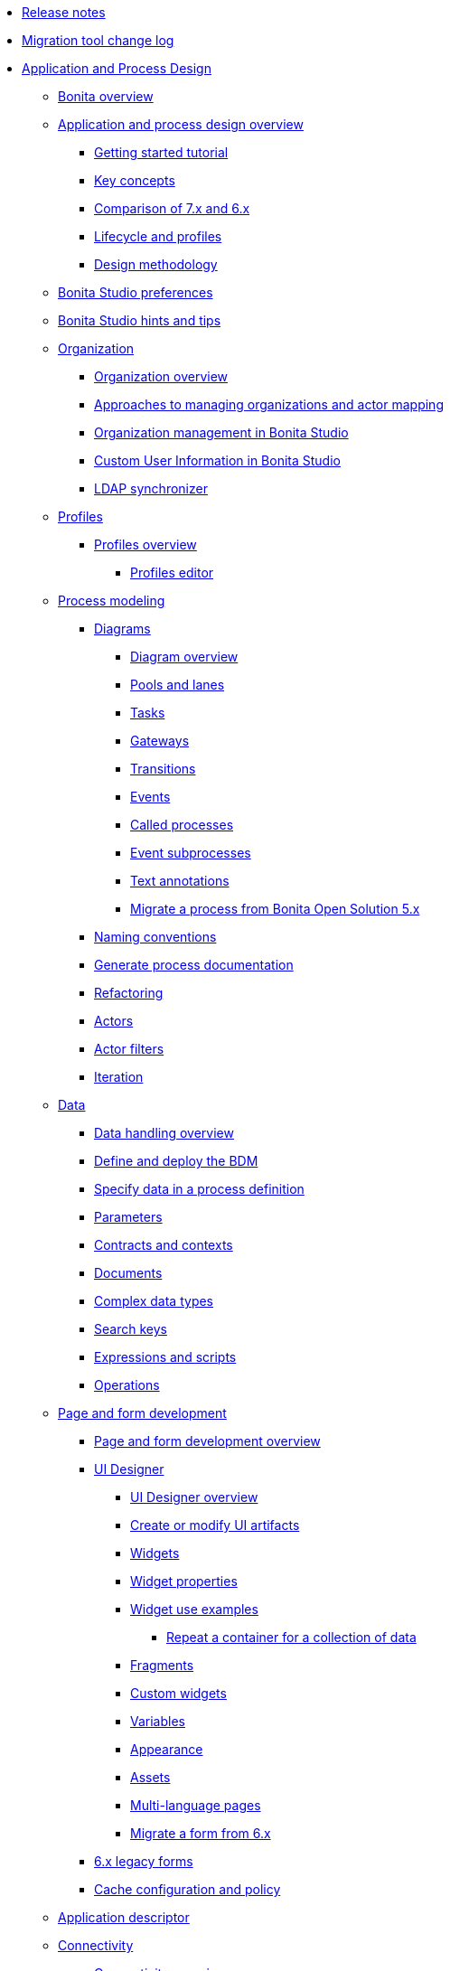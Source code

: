 * xref:release-notes.adoc[Release notes]
* xref:migration-tool.adoc[Migration tool change log]
* xref:_application-and-process-design.adoc[Application and Process Design]
 ** xref:bonita-bpm-overview.adoc[Bonita overview]
 ** xref:_application-and-process-design-overview.adoc[Application and process design overview]
  *** xref:getting-started-tutorial.adoc[Getting started tutorial]
  *** xref:key-concepts.adoc[Key concepts]
  *** xref:comparison-of-7-x-and-6-x.adoc[Comparison of 7.x and 6.x]
  *** xref:lifecycle-and-profiles.adoc[Lifecycle and profiles]
  *** xref:design-methodology.adoc[Design methodology]
 ** xref:bonita-bpm-studio-preferences.adoc[Bonita Studio preferences]
 ** xref:bonita-bpm-studio-hints-and-tips.adoc[Bonita Studio hints and tips]
 ** xref:_organization.adoc[Organization]
  *** xref:organization-overview.adoc[Organization overview]
  *** xref:approaches-to-managing-organizations-and-actor-mapping.adoc[Approaches to managing organizations and actor mapping]
  *** xref:organization-management-in-bonita-bpm-studio.adoc[Organization management in Bonita Studio]
  *** xref:custom-user-information-in-bonita-bpm-studio.adoc[Custom User Information in Bonita Studio]
  *** xref:ldap-synchronizer.adoc[LDAP synchronizer]
 ** xref:_profiles.adoc[Profiles]
  *** xref:profiles-overview.adoc[Profiles overview]
   **** xref:profileCreation.adoc[Profiles editor]
 ** xref:_process-modeling.adoc[Process modeling]
  *** xref:_diagrams.adoc[Diagrams]
   **** xref:diagram-overview.adoc[Diagram overview]
   **** xref:pools-and-lanes.adoc[Pools and lanes]
   **** xref:diagram-tasks.adoc[Tasks]
   **** xref:gateways.adoc[Gateways]
   **** xref:transitions.adoc[Transitions]
   **** xref:events.adoc[Events]
   **** xref:called-processes.adoc[Called processes]
   **** xref:event-subprocesses.adoc[Event subprocesses]
   **** xref:text-annotations.adoc[Text annotations]
   **** xref:migrate-a-process-from-bonita-open-solution-5-x.adoc[Migrate a process from Bonita Open Solution 5.x]
  *** xref:naming-conventions.adoc[Naming conventions]
  *** xref:generate-process-documentation.adoc[Generate process documentation]
  *** xref:refactoring.adoc[Refactoring]
  *** xref:actors.adoc[Actors]
  *** xref:actor-filtering.adoc[Actor filters]
  *** xref:iteration.adoc[Iteration]
 ** xref:_data.adoc[Data]
  *** xref:data-handling-overview.adoc[Data handling overview]
  *** xref:define-and-deploy-the-bdm.adoc[Define and deploy the BDM]
  *** xref:specify-data-in-a-process-definition.adoc[Specify data in a process definition]
  *** xref:parameters.adoc[Parameters]
  *** xref:contracts-and-contexts.adoc[Contracts and contexts]
  *** xref:documents.adoc[Documents]
  *** xref:create-a-complex-data-type.adoc[Complex data types]
  *** xref:define-a-search-index.adoc[Search keys]
  *** xref:expressions-and-scripts.adoc[Expressions and scripts]
  *** xref:operations.adoc[Operations]
 ** xref:_page-and-form-development.adoc[Page and form development]
  *** xref:page-and-form-development-overview.adoc[Page and form development overview]
  *** xref:_using-the-ui-designer.adoc[UI Designer]
   **** xref:ui-designer-overview.adoc[UI Designer overview]
   **** xref:create-or-modify-a-page.adoc[Create or modify UI artifacts]
   **** xref:widgets.adoc[Widgets]
   **** xref:widget-properties.adoc[Widget properties]
   **** xref:_widget-use-examples.adoc[Widget use examples]
    ***** xref:repeat-a-container-for-a-collection-of-data.adoc[Repeat a container for a collection of data]
   **** xref:fragments.adoc[Fragments]
   **** xref:custom-widgets.adoc[Custom widgets]
   **** xref:variables.adoc[Variables]
   **** xref:appearance.adoc[Appearance]
   **** xref:assets.adoc[Assets]
   **** xref:multi-language-pages.adoc[Multi-language pages]
   **** xref:migrate-a-form-from-6-x.adoc[Migrate a form from 6.x]
  *** xref:6-x-legacy-forms.adoc[6.x legacy forms]
  *** xref:cache-configuration-and-policy.adoc[Cache configuration and policy]
 ** xref:applicationCreation.adoc[Application descriptor]
 ** xref:_connectivity.adoc[Connectivity]
  *** xref:connectivity-overview.adoc[Connectivity overview]
  *** xref:alfresco.adoc[Alfresco]
  *** xref:cmis.adoc[CMIS]
  *** xref:_database.adoc[Database]
   **** xref:list-of-database-connectors.adoc[List of database connectors]
   **** xref:database-connector-configuration.adoc[Database connector configuration]
   **** xref:graphical-query-builder.adoc[Graphical query builder]
   **** xref:initialize-a-variable-from-a-database-without-scripting-or-java-code.adoc[Initialize a variable from a database without scripting or Java code]
  *** xref:insert-data-in-a-docx-odt-template.adoc[Insert data in a .docx/.odt template]
  *** xref:google-calendar.adoc[Google Calendar]
  *** xref:jasper-5.adoc[Jasper]
  *** xref:ldap.adoc[LDAP]
  *** xref:messaging.adoc[Messaging]
  *** xref:generate-pdf-from-an-office-document.adoc[Generate PDF from an Office document]
  *** xref:salesforce.adoc[Salesforce]
  *** xref:sap-jco-2.adoc[SAP JCo 2]
  *** xref:sap-jco-3.adoc[SAP JCo 3]
  *** xref:script.adoc[Script]
  *** xref:twitter.adoc[Twitter]
  *** xref:_web-service.adoc[Web service]
   **** xref:web-service-connector-overview.adoc[Web service connector overview]
   **** xref:web-service-tutorial.adoc[Web service connector tutorial]
 ** xref:_reporting.adoc[Reporting]
  *** xref:reporting-overview.adoc[Reporting overview]
  *** xref:set-up-a-reporting-database.adoc[Set up a reporting database]
  *** xref:set-up-kpis.adoc[Set up KPIs]
  *** xref:create-a-report.adoc[Create a report]
 ** xref:import-and-export-a-process.adoc[Import and export a process]
 ** xref:_process-configuration.adoc[Process configuration]
  *** xref:process-configuration-overview.adoc[Process configuration overview]
  *** xref:environments.adoc[Environments]
  *** xref:configuring-a-process.adoc[Configure a process]
  *** xref:manage-jar-files.adoc[Manage JAR files]
  *** xref:managing-dependencies.adoc[Manage dependencies]
 ** xref:_process-testing.adoc[Process testing]
  *** xref:process-testing-overview.adoc[Process testing overview]
  *** xref:configure-a-test-organization.adoc[Configure a test organization]
  *** xref:run-a-process-from-bonita-bpm-studio-for-testing.adoc[Run a process from Bonita Studio for testing]
  *** xref:log-files.adoc[Log files]
 ** xref:build-a-process-for-deployment.adoc[Build a process for deployment]
 ** xref:workspaces-and-repositories.adoc[Workspaces and repositories]
* xref:_installation.adoc[Installation]
 ** xref:bonita-bpm-installation-overview.adoc[Bonita installation overview]
 ** xref:bonita-bpm-studio-installation.adoc[Bonita Studio installation]
 ** xref:_basic-bonita-platform-installation.adoc[Basic Bonita Platform installation]
  *** xref:hardware-and-software-requirements.adoc[Hardware and software requirements]
  *** xref:tomcat-bundle.adoc[Tomcat bundle]
  *** xref:wildfly-bundle.adoc[WildFly bundle]
  *** xref:deploy-bundle.adoc[Deploy bundle]
  *** xref:BonitaBPM_platform_setup.adoc[Platform configuration]
  *** xref:database-configuration.adoc[Database creation and customization to work with Bonita]
  *** xref:first-steps-after-setup.adoc[First steps after setup]
  *** xref:licenses.adoc[Licenses]
 ** xref:_advanced-bonita-platform-installation.adoc[Advanced Bonita Platform installation]
  *** xref:_security-and-authentication.adoc[Security and authentication]
   **** xref:user-authentication-overview.adoc[User authentication overview]
   **** xref:active-directory-or-ldap-authentication.adoc[Active Directory or LDAP authentication]
   **** xref:single-sign-on-with-cas.adoc[Single sign-on with CAS]
   **** xref:single-sign-on-with-saml.adoc[Single sign-on with SAML]
   **** xref:enforce-password-policy.adoc[Enforce password policy]
   **** xref:rest-api-authorization.adoc[REST API authorization]
   **** xref:csrf-security.adoc[CSRF security]
   **** xref:enable-cors-in-tomcat-bundle.adoc[Enable CORS in Tomcat bundle]
   **** xref:ssl.adoc[SSL]
   **** xref:tenant_admin_credentials.adoc[Tenant administrator credentials]
  *** xref:set-log-and-archive-levels.adoc[Set log and archive levels]
  *** xref:configurable-archive.adoc[Configurable Archive]
  *** xref:performance-tuning.adoc[Performance tuning]
  *** xref:performance-troubleshooting.adoc[Performance troubleshooting]
  *** xref:use-gzip-compression.adoc[Use gzip compression]
  *** xref:two-main-types-of-deployment.adoc[Two main types of deployment]
  *** xref:_bonita-in-a-cluster.adoc[Bonita in a cluster]
   **** xref:overview-of-bonita-bpm-in-a-cluster.adoc[Overview of Bonita in a cluster]
   **** xref:install-a-bonita-bpm-cluster.adoc[Install a Bonita cluster]
   **** xref:cluster-administration.adoc[Cluster administration]
  *** xref:multi-tenancy-and-tenant-configuration.adoc[Multi-tenancy and tenant configuration]
 ** xref:_platform-installation-examples.adoc[Platform installation examples]
  *** xref:ubuntu-openjdk-tomcat-postgresql.adoc[Ubuntu + OpenJDK + Tomcat + PostgreSQL]
  *** xref:bonita-as-windows-service.adoc[Install Tomcat with Bonita as a service in Windows]
 ** xref:back-up-bonita-bpm-platform.adoc[Back up Bonita Platform]
 ** xref:_migration.adoc[Migration]
  *** xref:migration-overview.adoc[Migration overview]
  *** xref:migrate-from-an-earlier-version-of-bonita-bpm.adoc[Migrate from an earlier version of Bonita]
 ** xref:upgrade-from-community-to-a-subscription-edition.adoc[Community to Subscription upgrade]
* xref:_bonita-portal-administration.adoc[Bonita Portal Administration]
 ** xref:_bonita-portal-interface.adoc[Bonita Portal interface]
  *** xref:bonita-bpm-portal-interface-overview.adoc[Bonita Portal overview]
  *** xref:user-task-list.adoc[User task list]
  *** xref:languages.adoc[Languages]
  *** xref:log-in-and-log-out.adoc[Log in and log out]
  *** xref:about.adoc[About Bonita Portal]
 ** xref:mobile-portal.adoc[Mobile Portal]
 ** xref:_process-maintenance.adoc[Process maintenance]
  *** xref:processes.adoc[Processes]
  *** xref:cases.adoc[Cases]
  *** xref:tasks.adoc[Tasks]
  *** xref:subtasks.adoc[Subtasks]
  *** xref:monitoring.adoc[Monitoring]
  *** xref:pause-and-resume-bpm-services.adoc[Pause and resume services]
  *** xref:bdm-management-in-bonita-bpm-portal.adoc[BDM Management in Bonita Portal]
 ** xref:applications.adoc[Applications]
 ** xref:_resources.adoc[Resources]
  *** xref:resource-management.adoc[Resource management]
  *** xref:pages.adoc[Pages]
  *** xref:forms.adoc[Forms]
  *** xref:layouts.adoc[Layouts]
  *** xref:themes.adoc[Themes]
  *** xref:api-extensions.adoc[REST API extensions]
 ** xref:live-update.adoc[Live update]
 ** xref:_organization-in-bonita-portal.adoc[Organization in Bonita Portal]
  *** xref:organization-in-bonita-bpm-portal-overview.adoc[Organization in Bonita Portal overview]
  *** xref:_organization-maintenance.adoc[Organization maintenance]
   **** xref:import-export-an-organization.adoc[Import/export an organization]
   **** xref:group.adoc[Manage groups]
   **** xref:role.adoc[Manage roles]
   **** xref:_user.adoc[Manage users]
    ***** xref:manage-a-user.adoc[Manage a user]
    ***** xref:deactivate-a-user.adoc[Deactivate a user]
   **** xref:custom-user-information-in-bonita-bpm-portal.adoc[Custom User Information in Bonita Portal]
 ** xref:analytics.adoc[Analytics]
 ** xref:_user-profiles.adoc[User profiles]
  *** xref:administrator-rights.adoc[Administrator rights]
  *** xref:process-manager.adoc[Process manager]
  *** xref:custom-profiles.adoc[Custom profiles]
  *** xref:deploying-profiles-with-export-and-import.adoc[Deploy profiles with export and import]
 ** xref:_look-feel.adoc[Look & Feel]
  *** xref:managing-look-feel.adoc[Manage Look & Feel]
  *** xref:creating-a-new-look-feel.adoc[Create a new Look & Feel]
 ** xref:search-index.adoc[Search keys]
* xref:maintenance-operation.adoc[Bonita Platform Maintenance Operations]
* xref:_development.adoc[Development]
 ** xref:software-extensibility.adoc[Software extensibility]
 ** xref:_bonita-artifacts.adoc[Bonita artifacts]
  *** xref:_connectors.adoc[Connectors]
   **** xref:connectors-overview.adoc[Connectors overview]
   **** xref:connector-development-toolkit.adoc[Connector development toolkit]
  *** xref:creating-an-actor-filter.adoc[Create an actor filter]
 ** xref:api-glossary.adoc[API glossary]
 ** xref:_rest-api.adoc[REST API]
  *** xref:rest-api-overview.adoc[REST API overview]
  *** xref:rest-api-authentication.adoc[REST Authentication]
  *** xref:application-api.adoc[application API]
  *** xref:bdm-api.adoc[bdm API]
  *** xref:bpm-api.adoc[bpm API]
  *** xref:customuserinfo-api.adoc[customuserinfo API]
  *** xref:form-api.adoc[form API]
  *** xref:identity-api.adoc[identity API]
  *** xref:platform-api.adoc[platform API]
  *** xref:portal-api.adoc[portal API]
  *** xref:system-api.adoc[system API]
  *** xref:rest-api-extensions.adoc[REST API extensions]
  *** xref:manage-files-using-upload-servlet-and-rest-api.adoc[Manage files using upload servlet and REST API]
 ** xref:_engine-api.adoc[Engine API]
  *** xref:engine-api-overview.adoc[Engine API overview]
  *** xref:create-your-first-project-with-the-engine-apis-and-maven.adoc[Create your first project with the Engine APIs and Maven]
  *** xref:configure-client-of-bonita-bpm-engine.adoc[Configure connection to Bonita Engine]
  *** http://documentation.bonitasoft.com/javadoc/api/{varVersion}/index.html[Javadoc]
  *** xref:_examples.adoc[Examples]
   **** xref:manage-a-process.adoc[Manage a process]
   **** xref:handle-a-failed-activity.adoc[Handle a failed activity]
   **** xref:manage-an-organization.adoc[Manage an organization]
   **** xref:manage-users.adoc[Manage users]
   **** xref:handling-documents.adoc[Handle documents]
   **** xref:create-administration-tools.adoc[Create administration tools]
   **** xref:restore-default-look-feel.adoc[Restore the default Look & Feel]
   **** xref:manage-the-platform.adoc[Manage the platform]
  *** xref:using-list-and-search-methods.adoc[List and search methods]
  *** xref:log-in-with-cas.adoc[Log in with CAS]
 ** xref:bonita-bpm-portal-urls.adoc[Bonita Portal URLs]
 ** xref:_engine-architecture.adoc[Bonita Engine architecture]
  *** xref:engine-architecture-overview.adoc[Bonita Engine architecture overview]
  *** xref:_services.adoc[Services]
   **** xref:event-handlers.adoc[Event handlers]
   **** xref:queriable-logging.adoc[Queriable logger]
  *** xref:execution-sequence-states-and-transactions.adoc[BPM process / task execution sequence]
 ** xref:_living-application.adoc[Living application]
  *** xref:customize-living-application-layout.adoc[Customize living application layout]
 ** xref:logging.adoc[Logs]
 ** xref:preloading-the-forms-cache.adoc[Preload the forms cache]
 ** xref:building-community-edition-from-source.adoc[Build Bonita Community edition from source files]
 ** xref:_continuous-integration.adoc[Continuous integration]
  *** xref:automating-builds.adoc[Automate builds]
  *** xref:set-up-continuous-integration.adoc[Set up continuous integration]
* xref:_howtos.adoc[Howtos]
 ** xref:uid-modal-tutorial.adoc[Create a modal window using CSS]
 ** xref:uid-case-overview-tutorial.adoc[Create a case overview page using the UI Designer]
 ** xref:optimize-user-tasklist.adoc[Create unique task names for the user task list]
 ** xref:manage-control-in-forms.adoc[Control and validate forms in the UI Designer]
 ** xref:list-of-documents.adoc[Manage a list of documents]
 ** xref:bo-multiple-refs-tutorial.adoc[Manage multiple references in Business Objects]
 ** xref:custom-authorization-rule-mapping.adoc[Map authorization rules]
 ** xref:rta-mail-template.adoc[Use the rich textarea widget in a mail template]
 ** xref:datetimes-management-tutorial.adoc[Manage dates and times in BDM and User Interfaces]
 ** xref:bdm-in-rest-api.adoc[Manage BDM in custom Rest APIs]
